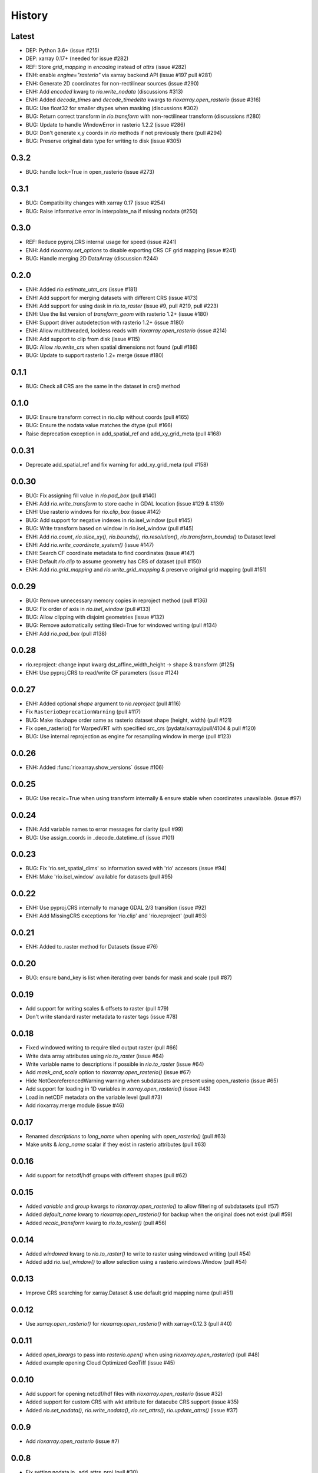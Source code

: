 History
=======

Latest
------
- DEP: Python 3.6+ (issue #215)
- DEP: xarray 0.17+ (needed for issue #282)
- REF: Store `grid_mapping` in `encoding` instead of `attrs` (issue #282)
- ENH: enable `engine="rasterio"` via xarray backend API (issue #197 pull #281)
- ENH: Generate 2D coordinates for non-rectilinear sources (issue #290)
- ENH: Add `encoded` kwarg to `rio.write_nodata` (discussions #313)
- ENH: Added `decode_times` and `decode_timedelta` kwargs to `rioxarray.open_rasterio` (issue #316)
- BUG: Use float32 for smaller dtypes when masking (discussions #302)
- BUG: Return correct transform in `rio.transform` with non-rectilinear transform (discussions #280)
- BUG: Update to handle WindowError in rasterio 1.2.2 (issue #286)
- BUG: Don't generate x,y coords in `rio` methods if not previously there (pull #294)
- BUG: Preserve original data type for writing to disk (issue #305)

0.3.2
-----
- BUG: handle lock=True in open_rasterio (issue #273)

0.3.1
------
- BUG: Compatibility changes with xarray 0.17 (issue #254)
- BUG: Raise informative error in interpolate_na if missing nodata (#250)

0.3.0
------
- REF: Reduce pyproj.CRS internal usage for speed (issue #241)
- ENH: Add `rioxarray.set_options` to disable exporting CRS CF grid mapping (issue #241)
- BUG: Handle merging 2D DataArray (discussion #244)

0.2.0
------
- ENH: Added `rio.estimate_utm_crs` (issue #181)
- ENH: Add support for merging datasets with different CRS (issue #173)
- ENH: Add support for using dask in `rio.to_raster` (issue #9, pull #219, pull #223)
- ENH: Use the list version of `transform_geom` with rasterio 1.2+ (issue #180)
- ENH: Support driver autodetection with rasterio 1.2+ (issue #180)
- ENH: Allow multithreaded, lockless reads with `rioxarray.open_rasterio` (issue #214)
- ENH: Add support to clip from disk (issue #115)
- BUG: Allow `rio.write_crs` when spatial dimensions not found (pull #186)
- BUG: Update to support rasterio 1.2+ merge (issue #180)

0.1.1
------
- BUG: Check all CRS are the same in the dataset in crs() method

0.1.0
------
- BUG: Ensure transform correct in rio.clip without coords (pull #165)
- BUG: Ensure the nodata value matches the dtype (pull #166)
- Raise deprecation exception in add_spatial_ref and add_xy_grid_meta (pull #168)

0.0.31
------
- Deprecate add_spatial_ref and fix warning for add_xy_grid_meta (pull #158)

0.0.30
------
- BUG: Fix assigning fill value in `rio.pad_box` (pull #140)
- ENH: Add `rio.write_transform` to store cache in GDAL location (issue #129 & #139)
- ENH: Use rasterio windows for `rio.clip_box` (issue #142)
- BUG: Add support for negative indexes in rio.isel_window (pull #145)
- BUG: Write transform based on window in rio.isel_window (pull #145)
- ENH: Add `rio.count`, `rio.slice_xy()`, `rio.bounds()`, `rio.resolution()`, `rio.transform_bounds()` to Dataset level
- ENH: Add `rio.write_coordinate_system()` (issue #147)
- ENH: Search CF coordinate metadata to find coordinates (issue #147)
- ENH: Default `rio.clip` to assume geometry has CRS of dataset (pull #150)
- ENH: Add `rio.grid_mapping` and `rio.write_grid_mapping` & preserve original grid mapping (pull #151)

0.0.29
-------
- BUG: Remove unnecessary memory copies in reproject method (pull #136)
- BUG: Fix order of axis in `rio.isel_window` (pull #133)
- BUG: Allow clipping with disjoint geometries (issue #132)
- BUG: Remove automatically setting tiled=True for windowed writing (pull #134)
- ENH: Add `rio.pad_box` (pull #138)

0.0.28
-------
- rio.reproject: change input kwarg dst_affine_width_height -> shape & transform (#125)
- ENH: Use pyproj.CRS to read/write CF parameters (issue #124)

0.0.27
------
- ENH: Added optional `shape` argument to `rio.reproject` (pull #116)
- Fix ``RasterioDeprecationWarning`` (pull #117)
- BUG: Make rio.shape order same as rasterio dataset shape (height, width) (pull #121)
- Fix open_rasterio() for WarpedVRT with specified src_crs (pydata/xarray/pull/4104 & pull #120)
- BUG: Use internal reprojection as engine for resampling window in merge (pull #123)

0.0.26
------
- ENH: Added :func:`rioxarray.show_versions` (issue #106)

0.0.25
------
- BUG: Use recalc=True when using transform internally & ensure stable when coordinates unavailable. (issue #97)

0.0.24
------
- ENH: Add variable names to error messages for clarity (pull #99)
- BUG: Use assign_coords in _decode_datetime_cf (issue #101)

0.0.23
------
- BUG: Fix 'rio.set_spatial_dims' so information saved with 'rio' accesors (issue #94)
- ENH: Make 'rio.isel_window' available for datasets (pull #95)

0.0.22
-------
- ENH: Use pyproj.CRS internally to manage GDAL 2/3 transition (issue #92)
- ENH: Add MissingCRS exceptions for 'rio.clip' and 'rio.reproject' (pull #93)

0.0.21
-------
- ENH: Added to_raster method for Datasets (issue #76)

0.0.20
------
- BUG: ensure band_key is list when iterating over bands for mask and scale (pull #87)

0.0.19
-------
- Add support for writing scales & offsets to raster (pull #79)
- Don't write standard raster metadata to raster tags (issue #78)

0.0.18
------
- Fixed windowed writing to require tiled output raster (pull #66)
- Write data array attributes using `rio.to_raster` (issue #64)
- Write variable name to descriptions if possible in `rio.to_raster` (issue #64)
- Add `mask_and_scale` option to `rioxarray.open_rasterio()` (issue #67)
- Hide NotGeoreferencedWarning warning when subdatasets are present using open_rasterio (issue #65)
- Add support for loading in 1D variables in `xarray.open_rasterio()` (issue #43)
- Load in netCDF metadata on the variable level (pull #73)
- Add rioxarray.merge module (issue #46)

0.0.17
------
- Renamed `descriptions` to `long_name` when opening with `open_rasterio()` (pull #63)
- Make `units` & `long_name` scalar if they exist in rasterio attributes (pull #63)

0.0.16
------
-  Add support for netcdf/hdf groups with different shapes (pull #62)

0.0.15
------
- Added `variable` and `group` kwargs to `rioxarray.open_rasterio()` to allow filtering of subdatasets (pull #57)
- Added `default_name` kwarg to `rioxarray.open_rasterio()` for backup when the original does not exist (pull #59)
- Added `recalc_transform` kwarg to `rio.to_raster()` (pull #56)

0.0.14
------
- Added `windowed` kwarg to `rio.to_raster()` to write to raster using windowed writing (pull #54)
- Added add `rio.isel_window()` to allow selection using a rasterio.windows.Window (pull #54)

0.0.13
------
- Improve CRS searching for xarray.Dataset & use default grid mapping name (pull #51)

0.0.12
------
- Use `xarray.open_rasterio()` for `rioxarray.open_rasterio()` with xarray<0.12.3 (pull #40)

0.0.11
------
- Added `open_kwargs` to pass into `rasterio.open()` when using `rioxarray.open_rasterio()` (pull #48)
- Added example opening Cloud Optimized GeoTiff (issue #45)

0.0.10
------
- Add support for opening netcdf/hdf files with `rioxarray.open_rasterio` (issue #32)
- Added support for custom CRS with wkt attribute for datacube CRS support (issue #35)
- Added `rio.set_nodata()`, `rio.write_nodata()`, `rio.set_attrs()`, `rio.update_attrs()` (issue #37)

0.0.9
-----
- Add `rioxarray.open_rasterio` (issue #7)

0.0.8
-----
- Fix setting nodata in _add_attrs_proj (pull #30)

0.0.7
-----
- Add option to do an inverted clip (pull #29)

0.0.6
-----
- Add support for scalar coordinates in reproject (issue #15)
- Updated writing encoding for FutureWarning (issue #18)
- Use input raster profile for defaults to write output raster profile if opened with `xarray.open_rasterio` (issue #19)
- Preserve None nodata if opened with `xarray.open_rasterio` (issue #20)
- Added `drop` argument for `clip()` (issue #25)
- Fix order of `CRS` for reprojecting geometries in `clip()` (pull #24)
- Added `set_spatial_dims()` method for datasets when dimensions not found (issue #27)

0.0.5
-----
- Find nodata and nodatavals in 'nodata' property (pull #12)
- Added 'encoded_nodata' property to DataArray (pull #12)
- Write the raster with encoded_nodata instead of NaN for nodata (pull #12)
- Added methods to set and write CRS (issue #5)

0.0.4
------
- Added ability to export data array to raster (pull #8)
